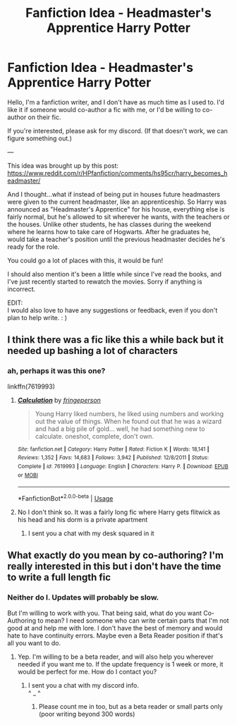 #+TITLE: Fanfiction Idea - Headmaster's Apprentice Harry Potter

* Fanfiction Idea - Headmaster's Apprentice Harry Potter
:PROPERTIES:
:Author: ZoiAeras
:Score: 11
:DateUnix: 1594934966.0
:DateShort: 2020-Jul-17
:FlairText: Request
:END:
Hello, I'm a fanfiction writer, and I don't have as much time as I used to. I'd like it if someone would co-author a fic with me, or I'd be willing to co-author on their fic.

If you're interested, please ask for my discord. (If that doesn't work, we can figure something out.)

---

This idea was brought up by this post: [[https://www.reddit.com/r/HPfanfiction/comments/hs95cr/harry_becomes_headmaster/]]

And I thought...what if instead of being put in houses future headmasters were given to the current headmaster, like an apprenticeship. So Harry was announced as "Headmaster's Apprentice" for his house, everything else is fairly normal, but he's allowed to sit wherever he wants, with the teachers or the houses. Unlike other students, he has classes during the weekend where he learns how to take care of Hogwarts. After he graduates he, would take a teacher's position until the previous headmaster decides he's ready for the role.

You could go a lot of places with this, it would be fun!

I should also mention it's been a little while since I've read the books, and I've just recently started to rewatch the movies. Sorry if anything is incorrect.

EDIT:\\
I would also love to have any suggestions or feedback, even if you don't plan to help write. : )


** I think there was a fic like this a while back but it needed up bashing a lot of characters
:PROPERTIES:
:Author: Kingslayer629736
:Score: 3
:DateUnix: 1594938617.0
:DateShort: 2020-Jul-17
:END:

*** ah, perhaps it was this one?

linkffn(7619993)
:PROPERTIES:
:Author: ZoiAeras
:Score: 2
:DateUnix: 1594942141.0
:DateShort: 2020-Jul-17
:END:

**** [[https://www.fanfiction.net/s/7619993/1/][*/Calculation/*]] by [[https://www.fanfiction.net/u/1424477/fringeperson][/fringeperson/]]

#+begin_quote
  Young Harry liked numbers, he liked using numbers and working out the value of things. When he found out that he was a wizard and had a big pile of gold... well, he had something new to calculate. oneshot, complete, don't own.
#+end_quote

^{/Site/:} ^{fanfiction.net} ^{*|*} ^{/Category/:} ^{Harry} ^{Potter} ^{*|*} ^{/Rated/:} ^{Fiction} ^{K} ^{*|*} ^{/Words/:} ^{18,141} ^{*|*} ^{/Reviews/:} ^{1,352} ^{*|*} ^{/Favs/:} ^{14,683} ^{*|*} ^{/Follows/:} ^{3,942} ^{*|*} ^{/Published/:} ^{12/8/2011} ^{*|*} ^{/Status/:} ^{Complete} ^{*|*} ^{/id/:} ^{7619993} ^{*|*} ^{/Language/:} ^{English} ^{*|*} ^{/Characters/:} ^{Harry} ^{P.} ^{*|*} ^{/Download/:} ^{[[http://www.ff2ebook.com/old/ffn-bot/index.php?id=7619993&source=ff&filetype=epub][EPUB]]} ^{or} ^{[[http://www.ff2ebook.com/old/ffn-bot/index.php?id=7619993&source=ff&filetype=mobi][MOBI]]}

--------------

*FanfictionBot*^{2.0.0-beta} | [[https://github.com/tusing/reddit-ffn-bot/wiki/Usage][Usage]]
:PROPERTIES:
:Author: FanfictionBot
:Score: 3
:DateUnix: 1594942158.0
:DateShort: 2020-Jul-17
:END:


**** No I don't think so. It was a fairly long fic where Harry gets flitwick as his head and his dorm is a private apartment
:PROPERTIES:
:Author: Kingslayer629736
:Score: 1
:DateUnix: 1594942625.0
:DateShort: 2020-Jul-17
:END:

***** I sent you a chat with my desk squared in it
:PROPERTIES:
:Author: ZoiAeras
:Score: 1
:DateUnix: 1595020994.0
:DateShort: 2020-Jul-18
:END:


** What exactly do you mean by co-authoring? I'm really interested in this but i don't have the time to write a full length fic
:PROPERTIES:
:Author: Zeus_Kira
:Score: 1
:DateUnix: 1594958132.0
:DateShort: 2020-Jul-17
:END:

*** Neither do I. Updates will probably be slow.

But I'm willing to work with you. That being said, what do you want Co-Authoring to mean? I need someone who can write certain parts that I'm not good at and help me with lore. I don't have the best of memory and would hate to have continuity errors. Maybe even a Beta Reader position if that's all you want to do.
:PROPERTIES:
:Author: ZoiAeras
:Score: 1
:DateUnix: 1594960454.0
:DateShort: 2020-Jul-17
:END:

**** Yep. I'm willing to be a beta reader, and will also help you wherever needed if you want me to. If the update frequency is 1 week or more, it would be perfect for me. How do I contact you?
:PROPERTIES:
:Author: Zeus_Kira
:Score: 1
:DateUnix: 1594960620.0
:DateShort: 2020-Jul-17
:END:

***** I sent you a chat with my discord info.\\
^ _ ^
:PROPERTIES:
:Author: ZoiAeras
:Score: 1
:DateUnix: 1594960970.0
:DateShort: 2020-Jul-17
:END:

****** Please count me in too, but as a beta reader or small parts only (poor writing beyond 300 words)
:PROPERTIES:
:Author: iamanautomator
:Score: 1
:DateUnix: 1594977511.0
:DateShort: 2020-Jul-17
:END:
